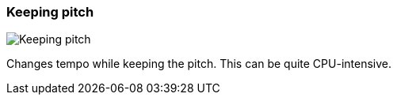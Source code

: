 ifdef::pdf-theme[[[inspector-clip-time-stretch-mode-keeping-pitch,Keeping pitch]]]
ifndef::pdf-theme[[[inspector-clip-time-stretch-mode-keeping-pitch,Keeping pitch image:playtime::generated/screenshots/elements/inspector/clip/time-stretch-mode/keeping-pitch.png[width=50]]]]
=== Keeping pitch

image:playtime::generated/screenshots/elements/inspector/clip/time-stretch-mode/keeping-pitch.png[Keeping pitch, role="related thumb right"]

Changes tempo while keeping the pitch. This can be quite CPU-intensive.

